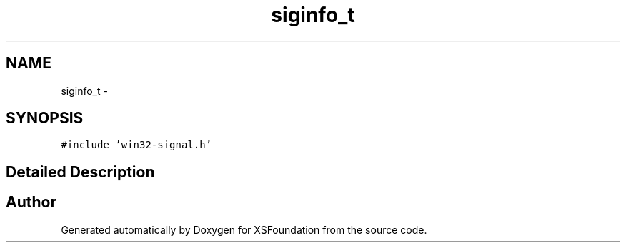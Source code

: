 .TH "siginfo_t" 3 "Sun Apr 24 2011" "Version 1.2.2-0" "XSFoundation" \" -*- nroff -*-
.ad l
.nh
.SH NAME
siginfo_t \- 
.PP
...  

.SH SYNOPSIS
.br
.PP
.PP
\fC#include 'win32-signal.h'\fP
.SH "Detailed Description"
.PP 
... 

.SH "Author"
.PP 
Generated automatically by Doxygen for XSFoundation from the source code.
